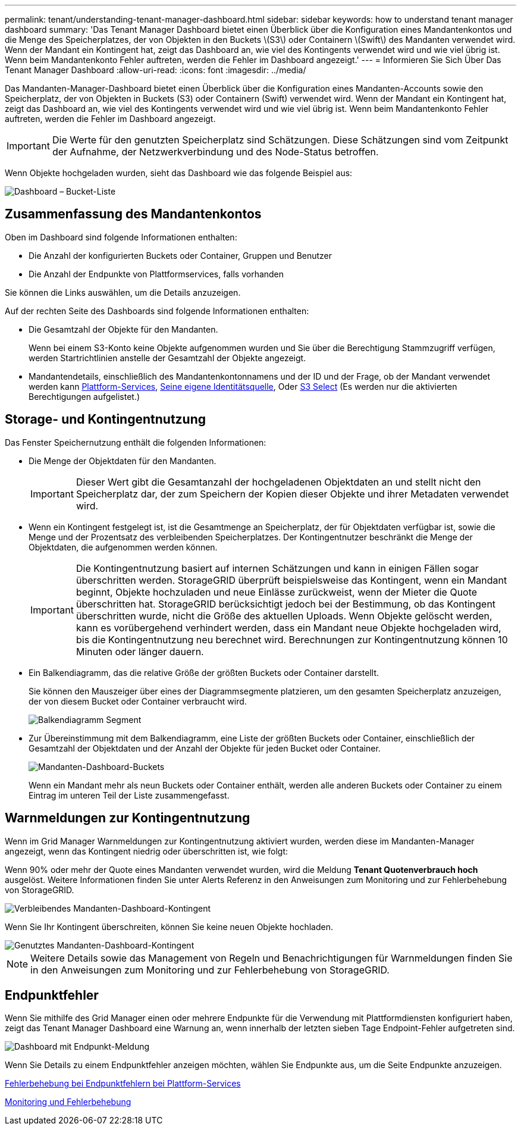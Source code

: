 ---
permalink: tenant/understanding-tenant-manager-dashboard.html 
sidebar: sidebar 
keywords: how to understand tenant manager dashboard 
summary: 'Das Tenant Manager Dashboard bietet einen Überblick über die Konfiguration eines Mandantenkontos und die Menge des Speicherplatzes, der von Objekten in den Buckets \(S3\) oder Containern \(Swift\) des Mandanten verwendet wird. Wenn der Mandant ein Kontingent hat, zeigt das Dashboard an, wie viel des Kontingents verwendet wird und wie viel übrig ist. Wenn beim Mandantenkonto Fehler auftreten, werden die Fehler im Dashboard angezeigt.' 
---
= Informieren Sie Sich Über Das Tenant Manager Dashboard
:allow-uri-read: 
:icons: font
:imagesdir: ../media/


[role="lead"]
Das Mandanten-Manager-Dashboard bietet einen Überblick über die Konfiguration eines Mandanten-Accounts sowie den Speicherplatz, der von Objekten in Buckets (S3) oder Containern (Swift) verwendet wird. Wenn der Mandant ein Kontingent hat, zeigt das Dashboard an, wie viel des Kontingents verwendet wird und wie viel übrig ist. Wenn beim Mandantenkonto Fehler auftreten, werden die Fehler im Dashboard angezeigt.


IMPORTANT: Die Werte für den genutzten Speicherplatz sind Schätzungen. Diese Schätzungen sind vom Zeitpunkt der Aufnahme, der Netzwerkverbindung und des Node-Status betroffen.

Wenn Objekte hochgeladen wurden, sieht das Dashboard wie das folgende Beispiel aus:

image::../media/tenant_dashboard_with_buckets.png[Dashboard – Bucket-Liste]



== Zusammenfassung des Mandantenkontos

Oben im Dashboard sind folgende Informationen enthalten:

* Die Anzahl der konfigurierten Buckets oder Container, Gruppen und Benutzer
* Die Anzahl der Endpunkte von Plattformservices, falls vorhanden


Sie können die Links auswählen, um die Details anzuzeigen.

Auf der rechten Seite des Dashboards sind folgende Informationen enthalten:

* Die Gesamtzahl der Objekte für den Mandanten.
+
Wenn bei einem S3-Konto keine Objekte aufgenommen wurden und Sie über die Berechtigung Stammzugriff verfügen, werden Startrichtlinien anstelle der Gesamtzahl der Objekte angezeigt.

* Mandantendetails, einschließlich des Mandantenkontonnamens und der ID und der Frage, ob der Mandant verwendet werden kann xref:what-platform-services-are.adoc[Plattform-Services], xref:../admin/using-identity-federation.adoc[Seine eigene Identitätsquelle], Oder xref:../admin/manage-s3-select-for-tenant-accounts.adoc[S3 Select] (Es werden nur die aktivierten Berechtigungen aufgelistet.)




== Storage- und Kontingentnutzung

Das Fenster Speichernutzung enthält die folgenden Informationen:

* Die Menge der Objektdaten für den Mandanten.
+

IMPORTANT: Dieser Wert gibt die Gesamtanzahl der hochgeladenen Objektdaten an und stellt nicht den Speicherplatz dar, der zum Speichern der Kopien dieser Objekte und ihrer Metadaten verwendet wird.

* Wenn ein Kontingent festgelegt ist, ist die Gesamtmenge an Speicherplatz, der für Objektdaten verfügbar ist, sowie die Menge und der Prozentsatz des verbleibenden Speicherplatzes. Der Kontingentnutzer beschränkt die Menge der Objektdaten, die aufgenommen werden können.
+

IMPORTANT: Die Kontingentnutzung basiert auf internen Schätzungen und kann in einigen Fällen sogar überschritten werden. StorageGRID überprüft beispielsweise das Kontingent, wenn ein Mandant beginnt, Objekte hochzuladen und neue Einlässe zurückweist, wenn der Mieter die Quote überschritten hat. StorageGRID berücksichtigt jedoch bei der Bestimmung, ob das Kontingent überschritten wurde, nicht die Größe des aktuellen Uploads. Wenn Objekte gelöscht werden, kann es vorübergehend verhindert werden, dass ein Mandant neue Objekte hochgeladen wird, bis die Kontingentnutzung neu berechnet wird. Berechnungen zur Kontingentnutzung können 10 Minuten oder länger dauern.

* Ein Balkendiagramm, das die relative Größe der größten Buckets oder Container darstellt.
+
Sie können den Mauszeiger über eines der Diagrammsegmente platzieren, um den gesamten Speicherplatz anzuzeigen, der von diesem Bucket oder Container verbraucht wird.

+
image::../media/tenant_dashboard_storage_usage_segment.png[Balkendiagramm Segment]

* Zur Übereinstimmung mit dem Balkendiagramm, eine Liste der größten Buckets oder Container, einschließlich der Gesamtzahl der Objektdaten und der Anzahl der Objekte für jeden Bucket oder Container.
+
image::../media/tenant_dashboard_buckets.png[Mandanten-Dashboard-Buckets]

+
Wenn ein Mandant mehr als neun Buckets oder Container enthält, werden alle anderen Buckets oder Container zu einem Eintrag im unteren Teil der Liste zusammengefasst.





== Warnmeldungen zur Kontingentnutzung

Wenn im Grid Manager Warnmeldungen zur Kontingentnutzung aktiviert wurden, werden diese im Mandanten-Manager angezeigt, wenn das Kontingent niedrig oder überschritten ist, wie folgt:

Wenn 90% oder mehr der Quote eines Mandanten verwendet wurden, wird die Meldung *Tenant Quotenverbrauch hoch* ausgelöst. Weitere Informationen finden Sie unter Alerts Referenz in den Anweisungen zum Monitoring und zur Fehlerbehebung von StorageGRID.

image::../media/tenant_dashboard_quota_remaining.png[Verbleibendes Mandanten-Dashboard-Kontingent]

Wenn Sie Ihr Kontingent überschreiten, können Sie keine neuen Objekte hochladen.

image::../media/tenant_dashboard_quota_used.png[Genutztes Mandanten-Dashboard-Kontingent]


NOTE: Weitere Details sowie das Management von Regeln und Benachrichtigungen für Warnmeldungen finden Sie in den Anweisungen zum Monitoring und zur Fehlerbehebung von StorageGRID.



== Endpunktfehler

Wenn Sie mithilfe des Grid Manager einen oder mehrere Endpunkte für die Verwendung mit Plattformdiensten konfiguriert haben, zeigt das Tenant Manager Dashboard eine Warnung an, wenn innerhalb der letzten sieben Tage Endpoint-Fehler aufgetreten sind.

image::../media/tenant_dashboard_endpoint_error.png[Dashboard mit Endpunkt-Meldung]

Wenn Sie Details zu einem Endpunktfehler anzeigen möchten, wählen Sie Endpunkte aus, um die Seite Endpunkte anzuzeigen.

xref:troubleshooting-platform-services-endpoint-errors.adoc[Fehlerbehebung bei Endpunktfehlern bei Plattform-Services]

xref:../monitor/index.adoc[Monitoring und Fehlerbehebung]
